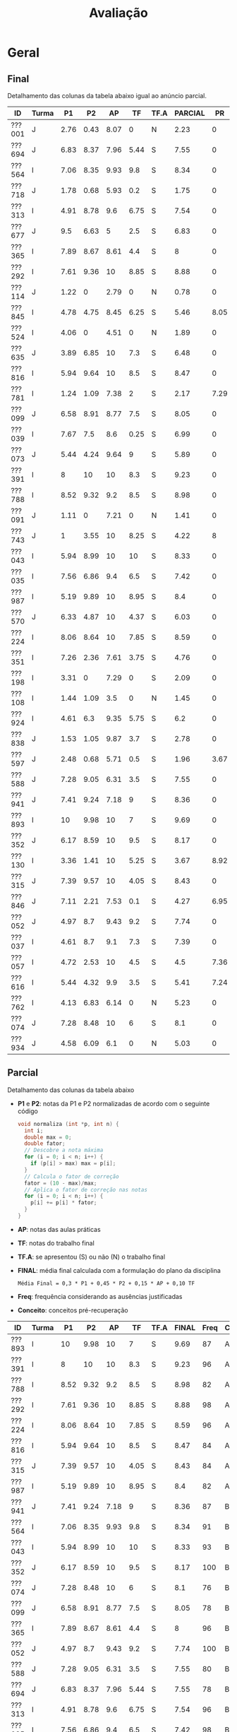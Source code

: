 # -*- coding: utf-8 -*-"
#+STARTUP: overview indent

#+TITLE: Avaliação

#+OPTIONS: html-link-use-abs-url:nil html-postamble:auto
#+OPTIONS: html-preamble:t html-scripts:t html-style:t
#+OPTIONS: html5-fancy:nil tex:t
#+HTML_DOCTYPE: xhtml-strict
#+HTML_CONTAINER: div
#+DESCRIPTION:
#+KEYWORDS:
#+HTML_LINK_HOME:
#+HTML_LINK_UP:
#+HTML_MATHJAX:
#+HTML_HEAD:
#+HTML_HEAD_EXTRA:
#+SUBTITLE:
#+INFOJS_OPT:
#+CREATOR: <a href="http://www.gnu.org/software/emacs/">Emacs</a> 25.2.2 (<a href="http://orgmode.org">Org</a> mode 9.0.1)
#+LATEX_HEADER:
#+EXPORT_EXCLUDE_TAGS: noexport
#+EXPORT_SELECT_TAGS: export
#+TAGS: noexport(n) deprecated(d)

* Geral
** Final

Detalhamento das colunas da tabela abaixo igual ao anúncio parcial.

| ID     | Turma |   P1 |   P2 |   AP |   TF | TF.A | PARCIAL |   PR | FINAL | Freq | Conceito |
|--------+-------+------+------+------+------+------+---------+------+-------+------+----------|
| ???001 | J     | 2.76 | 0.43 | 8.07 |    0 | N    |    2.23 |    0 |  2.23 |   93 | D        |
| ???694 | J     | 6.83 | 8.37 | 7.96 | 5.44 | S    |    7.55 |    0 |  7.55 |   78 | B        |
| ???564 | I     | 7.06 | 8.35 | 9.93 |  9.8 | S    |    8.34 |    0 |  8.34 |   91 | B        |
| ???718 | J     | 1.78 | 0.68 | 5.93 |  0.2 | S    |    1.75 |    0 |  1.75 |   78 | D        |
| ???313 | I     | 4.91 | 8.78 |  9.6 | 6.75 | S    |    7.54 |    0 |  7.54 |   96 | B        |
| ???677 | J     |  9.5 | 6.63 |    5 |  2.5 | S    |    6.83 |    0 |  6.83 |   80 | C        |
| ???365 | I     | 7.89 | 8.67 | 8.61 |  4.4 | S    |       8 |    0 |     8 |   96 | B        |
| ???292 | I     | 7.61 | 9.36 |   10 | 8.85 | S    |    8.88 |    0 |  8.88 |   98 | A        |
| ???114 | J     | 1.22 |    0 | 2.79 |    0 | N    |    0.78 |    0 |  0.78 |   78 | D        |
| ???845 | I     | 4.78 | 4.75 | 8.45 | 6.25 | S    |    5.46 | 8.05 |  6.76 |   89 | C        |
| ???524 | I     | 4.06 |    0 | 4.51 |    0 | N    |    1.89 |    0 |  1.89 |   76 | D        |
| ???635 | J     | 3.89 | 6.85 |   10 |  7.3 | S    |    6.48 |    0 |  6.48 |   80 | C        |
| ???816 | I     | 5.94 | 9.64 |   10 |  8.5 | S    |    8.47 |    0 |  8.47 |   84 | A        |
| ???781 | I     | 1.24 | 1.09 | 7.38 |    2 | S    |    2.17 | 7.29 |  4.73 |   80 | D        |
| ???099 | J     | 6.58 | 8.91 | 8.77 |  7.5 | S    |    8.05 |    0 |  8.05 |   78 | B        |
| ???039 | I     | 7.67 |  7.5 |  8.6 | 0.25 | S    |    6.99 |    0 |  6.99 |   84 | C        |
| ???073 | J     | 5.44 | 4.24 | 9.64 |    9 | S    |    5.89 |    0 |  5.89 |   89 | C        |
| ???391 | I     |    8 |   10 |   10 |  8.3 | S    |    9.23 |    0 |  9.23 |   96 | A        |
| ???788 | I     | 8.52 | 9.32 |  9.2 |  8.5 | S    |    8.98 |    0 |  8.98 |   82 | A        |
| ???091 | J     | 1.11 |    0 | 7.21 |    0 | N    |    1.41 |    0 |  1.41 |   87 | D        |
| ???743 | J     |    1 | 3.55 |   10 | 8.25 | S    |    4.22 |    8 |  6.11 |   91 | C        |
| ???043 | I     | 5.94 | 8.99 |   10 |   10 | S    |    8.33 |    0 |  8.33 |   93 | B        |
| ???035 | I     | 7.56 | 6.86 |  9.4 |  6.5 | S    |    7.42 |    0 |  7.42 |   98 | B        |
| ???987 | I     | 5.19 | 9.89 |   10 | 8.95 | S    |     8.4 |    0 |   8.4 |   82 | A        |
| ???570 | J     | 6.33 | 4.87 |   10 | 4.37 | S    |    6.03 |    0 |  6.03 |  100 | C        |
| ???224 | I     | 8.06 | 8.64 |   10 | 7.85 | S    |    8.59 |    0 |  8.59 |   96 | A        |
| ???351 | I     | 7.26 | 2.36 | 7.61 | 3.75 | S    |    4.76 |    0 |  4.76 |   89 | D        |
| ???198 | I     | 3.31 |    0 | 7.29 |    0 | S    |    2.09 |    0 |  2.09 |   76 | D        |
| ???108 | I     | 1.44 | 1.09 |  3.5 |    0 | N    |    1.45 |    0 |  1.45 |   78 | D        |
| ???924 | I     | 4.61 |  6.3 | 9.35 | 5.75 | S    |     6.2 |    0 |   6.2 |   93 | C        |
| ???838 | J     | 1.53 | 1.05 | 9.87 |  3.7 | S    |    2.78 |    0 |  2.78 |  100 | D        |
| ???597 | J     | 2.48 | 0.68 | 5.71 |  0.5 | S    |    1.96 | 3.67 |  2.82 |   84 | D        |
| ???588 | J     | 7.28 | 9.05 | 6.31 |  3.5 | S    |    7.55 |    0 |  7.55 |   80 | B        |
| ???941 | J     | 7.41 | 9.24 | 7.18 |    9 | S    |    8.36 |    0 |  8.36 |   87 | B        |
| ???893 | I     |   10 | 9.98 |   10 |    7 | S    |    9.69 |    0 |  9.69 |   87 | A        |
| ???352 | J     | 6.17 | 8.59 |   10 |  9.5 | S    |    8.17 |    0 |  8.17 |  100 | B        |
| ???130 | I     | 3.36 | 1.41 |   10 | 5.25 | S    |    3.67 | 8.92 |  6.29 |  100 | C        |
| ???315 | J     | 7.39 | 9.57 |   10 | 4.05 | S    |    8.43 |    0 |  8.43 |   84 | A        |
| ???846 | J     | 7.11 | 2.21 | 7.53 |  0.1 | S    |    4.27 | 6.95 |  5.61 |   80 | D        |
| ???052 | J     | 4.97 |  8.7 | 9.43 |  9.2 | S    |    7.74 |    0 |  7.74 |  100 | B        |
| ???037 | I     | 4.61 |  8.7 |  9.1 |  7.3 | S    |    7.39 |    0 |  7.39 |   96 | C        |
| ???057 | I     | 4.72 | 2.53 |   10 |  4.5 | S    |     4.5 | 7.36 |  5.93 |   78 | C        |
| ???616 | I     | 5.44 | 4.32 |  9.9 |  3.5 | S    |    5.41 | 7.24 |  6.33 |   84 | C        |
| ???762 | I     | 4.13 | 6.83 | 6.14 |    0 | N    |    5.23 |    0 |  5.23 |   76 | D        |
| ???074 | J     | 7.28 | 8.48 |   10 |    6 | S    |     8.1 |    0 |   8.1 |   76 | B        |
| ???934 | J     | 4.58 | 6.09 |  6.1 |    0 | N    |    5.03 |    0 |  5.03 |   78 | D        |

** Parcial

Detalhamento das colunas da tabela abaixo
- *P1* e *P2*: notas da P1 e P2 normalizadas de acordo com o seguinte código
  #+BEGIN_SRC C
  void normaliza (int *p, int n) {
    int i;
    double max = 0;
    double fator;
    // Descobre a nota máxima
    for (i = 0; i < n; i++) {
      if (p[i] > max) max = p[i];
    }
    // Calcula o fator de correção
    fator = (10 - max)/max;
    // Aplica o fator de correção nas notas
    for (i = 0; i < n; i++) {
      p[i] += p[i] * fator;
    }
  }
  #+END_SRC
- *AP*: notas das aulas práticas
- *TF*: notas do trabalho final
- *TF.A*: se apresentou (S) ou não (N) o trabalho final
- *FINAL*: média final calculada com a formulação do plano da disciplina
  #+BEGIN_EXAMPLE
  Média Final = 0,3 * P1 + 0,45 * P2 + 0,15 * AP + 0,10 TF
  #+END_EXAMPLE
- *Freq*: frequência considerando as ausências justificadas
- *Conceito*: conceitos pré-recuperação

| ID     | Turma |   P1 |   P2 |   AP |   TF | TF.A | FINAL | Freq | Conceito |
|--------+-------+------+------+------+------+------+-------+------+----------|
| ???893 | I     |   10 | 9.98 |   10 |    7 | S    |  9.69 |   87 | A        |
| ???391 | I     |    8 |   10 |   10 |  8.3 | S    |  9.23 |   96 | A        |
| ???788 | I     | 8.52 | 9.32 |  9.2 |  8.5 | S    |  8.98 |   82 | A        |
| ???292 | I     | 7.61 | 9.36 |   10 | 8.85 | S    |  8.88 |   98 | A        |
| ???224 | I     | 8.06 | 8.64 |   10 | 7.85 | S    |  8.59 |   96 | A        |
| ???816 | I     | 5.94 | 9.64 |   10 |  8.5 | S    |  8.47 |   84 | A        |
| ???315 | J     | 7.39 | 9.57 |   10 | 4.05 | S    |  8.43 |   84 | A        |
| ???987 | I     | 5.19 | 9.89 |   10 | 8.95 | S    |   8.4 |   82 | A        |
| ???941 | J     | 7.41 | 9.24 | 7.18 |    9 | S    |  8.36 |   87 | B        |
| ???564 | I     | 7.06 | 8.35 | 9.93 |  9.8 | S    |  8.34 |   91 | B        |
| ???043 | I     | 5.94 | 8.99 |   10 |   10 | S    |  8.33 |   93 | B        |
| ???352 | J     | 6.17 | 8.59 |   10 |  9.5 | S    |  8.17 |  100 | B        |
| ???074 | J     | 7.28 | 8.48 |   10 |    6 | S    |   8.1 |   76 | B        |
| ???099 | J     | 6.58 | 8.91 | 8.77 |  7.5 | S    |  8.05 |   78 | B        |
| ???365 | I     | 7.89 | 8.67 | 8.61 |  4.4 | S    |     8 |   96 | B        |
| ???052 | J     | 4.97 |  8.7 | 9.43 |  9.2 | S    |  7.74 |  100 | B        |
| ???588 | J     | 7.28 | 9.05 | 6.31 |  3.5 | S    |  7.55 |   80 | B        |
| ???694 | J     | 6.83 | 8.37 | 7.96 | 5.44 | S    |  7.55 |   78 | B        |
| ???313 | I     | 4.91 | 8.78 |  9.6 | 6.75 | S    |  7.54 |   96 | B        |
| ???035 | I     | 7.56 | 6.86 |  9.4 |  6.5 | S    |  7.42 |   98 | B        |
| ???037 | I     | 4.61 |  8.7 |  9.1 |  7.3 | S    |  7.39 |   96 | C        |
| ???039 | I     | 7.67 |  7.5 |  8.6 | 0.25 | S    |  6.99 |   84 | C        |
| ???677 | J     |  9.5 | 6.63 |    5 |  2.5 | S    |  6.83 |   80 | C        |
| ???635 | J     | 3.89 | 6.85 |   10 |  7.3 | S    |  6.48 |   80 | C        |
| ???924 | I     | 4.61 |  6.3 | 9.35 | 5.75 | S    |   6.2 |   93 | C        |
| ???570 | J     | 6.33 | 4.87 |   10 | 4.37 | S    |  6.03 |  100 | C        |
| ???073 | J     | 5.44 | 4.24 | 9.64 |    9 | S    |  5.89 |   89 | C        |
| ???845 | I     | 4.78 | 4.75 | 8.45 | 6.25 | S    |  5.46 |   89 | D        |
| ???616 | I     | 5.44 | 4.32 |  9.9 |  3.5 | S    |  5.41 |   84 | D        |
| ???762 | I     | 4.13 | 6.83 | 6.14 |    0 | N    |  5.23 |   76 | D        |
| ???934 | J     | 4.58 | 6.09 |  6.1 |    0 | N    |  5.03 |   78 | D        |
| ???351 | I     | 7.26 | 2.36 | 7.61 | 3.75 | S    |  4.76 |   89 | D        |
| ???057 | I     | 4.72 | 2.53 |   10 |  4.5 | S    |   4.5 |   78 | D        |
| ???846 | J     | 7.11 | 2.21 | 7.53 |  0.1 | S    |  4.27 |   80 | D        |
| ???743 | J     |    1 | 3.55 |   10 | 8.25 | S    |  4.22 |   91 | D        |
| ???130 | I     | 3.36 | 1.41 |   10 | 5.25 | S    |  3.67 |  100 | D        |
| ???838 | J     | 1.53 | 1.05 | 9.87 |  3.7 | S    |  2.78 |  100 | D        |
| ???001 | J     | 2.76 | 0.43 | 8.07 |    0 | N    |  2.23 |   93 | D        |
| ???781 | I     | 1.24 | 1.09 | 7.38 |    2 | S    |  2.17 |   80 | D        |
| ???198 | I     | 3.31 |    0 | 7.29 |    0 | S    |  2.09 |   76 | D        |
| ???597 | J     | 2.48 | 0.68 | 5.71 |  0.5 | S    |  1.96 |   84 | D        |
| ???524 | I     | 4.06 |    0 | 4.51 |    0 | N    |  1.89 |   76 | D        |
| ???718 | J     | 1.78 | 0.68 | 5.93 |  0.2 | S    |  1.75 |   78 | D        |
| ???108 | I     | 1.44 | 1.09 |  3.5 |    0 | N    |  1.45 |   78 | D        |
| ???091 | J     | 1.11 |    0 | 7.21 |    0 | N    |  1.41 |   87 | D        |
| ???114 | J     | 1.22 |    0 | 2.79 |    0 | N    |  0.78 |   78 | D        |

* PR
** Introdução

Um critério de Recuperação Previsto consta no plano.

#+BEGIN_EXAMPLE
Se o aluno não atingir nota 6,0 na Média Final, poderá realizar uma
prova de recuperação sobre toda a matéria. Se a média entre a prova de
recuperação e a nota final da disciplina for maior ou igual a 6,0, o
aluno será aprovado com C.

(Media Final + Prova Recuperacao) /2 >= 6,0 => Conceito C

A apresentação do Trabalho Final, mesmo que não execute perfeitamente,
é pré-requisito para a realização da recuperação. 
#+END_EXAMPLE

Tendo em vista que a apresentação do trabalho final é pré-requisito
para a realização da recuperação, somente os alunos que tem o valor *S*
na coluna *Recuperação* poderão fazer a prova de recuperação no dia
estipulado no cronograma da disciplina. A coluna *Minimo* apresenta a
nota mínima que o aluno deve tirar para ser aprovado na disciplina com
o conceito C conforme o regramento do plano.

| ID     | Turma |   P1 |   P2 |   AP |   TF | TF.A | FINAL | Freq | Conceito | Recuperação | Minimo |
|--------+-------+------+------+------+------+------+-------+------+----------+-------------+--------|
| ???762 | I     | 4.13 | 6.83 | 6.14 |    0 | N    |  5.23 |   76 | D        | N           |        |
| ???934 | J     | 4.58 | 6.09 |  6.1 |    0 | N    |  5.03 |   78 | D        | N           |        |
| ???001 | J     | 2.76 | 0.43 | 8.07 |    0 | N    |  2.23 |   93 | D        | N           |        |
| ???524 | I     | 4.06 |    0 | 4.51 |    0 | N    |  1.89 |   76 | D        | N           |        |
| ???108 | I     | 1.44 | 1.09 |  3.5 |    0 | N    |  1.45 |   78 | D        | N           |        |
| ???091 | J     | 1.11 |    0 | 7.21 |    0 | N    |  1.41 |   87 | D        | N           |        |
| ???114 | J     | 1.22 |    0 | 2.79 |    0 | N    |  0.78 |   78 | D        | N           |        |
| ???845 | I     | 4.78 | 4.75 | 8.45 | 6.25 | S    |  5.46 |   89 | D        | S           |   6.54 |
| ???616 | I     | 5.44 | 4.32 |  9.9 |  3.5 | S    |  5.41 |   84 | D        | S           |   6.59 |
| ???351 | I     | 7.26 | 2.36 | 7.61 | 3.75 | S    |  4.76 |   89 | D        | S           |   7.24 |
| ???057 | I     | 4.72 | 2.53 |   10 |  4.5 | S    |   4.5 |   78 | D        | S           |    7.5 |
| ???846 | J     | 7.11 | 2.21 | 7.53 |  0.1 | S    |  4.27 |   80 | D        | S           |   7.73 |
| ???743 | J     |    1 | 3.55 |   10 | 8.25 | S    |  4.22 |   91 | D        | S           |   7.78 |
| ???130 | I     | 3.36 | 1.41 |   10 | 5.25 | S    |  3.67 |  100 | D        | S           |   8.33 |
| ???838 | J     | 1.53 | 1.05 | 9.87 |  3.7 | S    |  2.78 |  100 | D        | S           |   9.22 |
| ???781 | I     | 1.24 | 1.09 | 7.38 |    2 | S    |  2.17 |   80 | D        | S           |   9.83 |
| ???198 | I     | 3.31 |    0 | 7.29 |    0 | S    |  2.09 |   76 | D        | S           |   9.91 |
| ???597 | J     | 2.48 | 0.68 | 5.71 |  0.5 | S    |  1.96 |   84 | D        | S           |  10.04 |
| ???718 | J     | 1.78 | 0.68 | 5.93 |  0.2 | S    |  1.75 |   78 | D        | S           |  10.25 |

** Peso

| E  | Peso |
|----+------|
| E1 |  3.0 |
| E2 |  2.0 |
| E3 |  2.0 |
| E4 |  3.0 |

** Detalhamento por questão (sobre 10)

| ID     |   E1 | E2 |   E3 |   E4 |
|--------+------+----+------+------|
| ???057 | 7.47 |  6 |  9.1 | 7.02 |
| ???130 | 7.01 | 10 |  9.1 |   10 |
| ???781 | 9.66 |  6 | 5.85 | 6.74 |
| ???743 | 9.97 |  6 |   10 | 6.04 |
| ???597 | 4.58 |  4 |  6.8 | 0.46 |
| ???351 | 8.72 |  8 | 8.75 | 6.51 |
| ???846 | 7.39 | 10 |    8 | 3.77 |
| ???845 |   10 |  6 |  9.5 | 6.51 |
| ???616 | 9.17 |  6 |  9.5 | 4.64 |

** Final

| ID     |   PR |
|--------+------|
| ???845 | 8.05 |
| ???597 | 3.67 |
| ???781 | 7.29 |
| ???846 | 6.95 |
| ???057 | 7.36 |
| ???351 | 7.92 |
| ???130 | 8.92 |
| ???743 |    8 |
| ???616 | 7.24 |

* AP

| ID     |   AP |
|--------+------|
| ???074 |   10 |
| ???224 |   10 |
| ???391 |   10 |
| ???292 |   10 |
| ???816 |   10 |
| ???315 |   10 |
| ???043 |   10 |
| ???987 |   10 |
| ???130 |   10 |
| ???352 |   10 |
| ???570 |   10 |
| ???743 |   10 |
| ???057 |   10 |
| ???635 |   10 |
| ???893 |   10 |
| ???564 | 9.93 |
| ???616 |  9.9 |
| ???838 | 9.87 |
| ???073 | 9.64 |
| ???313 |  9.6 |
| ???052 | 9.43 |
| ???035 |  9.4 |
| ???924 | 9.35 |
| ???788 |  9.2 |
| ???037 |  9.1 |
| ???099 | 8.77 |
| ???365 | 8.61 |
| ???039 |  8.6 |
| ???845 | 8.45 |
| ???001 | 8.07 |
| ???694 | 7.96 |
| ???351 | 7.61 |
| ???846 | 7.53 |
| ???781 | 7.38 |
| ???198 | 7.29 |
| ???091 | 7.21 |
| ???941 | 7.18 |
| ???588 | 6.31 |
| ???762 | 6.14 |
| ???934 |  6.1 |
| ???718 | 5.93 |
| ???597 | 5.71 |
| ???677 |    5 |
| ???524 | 4.51 |
| ???108 |  3.5 |
| ???114 | 2.79 |

* TF

A coluna *TF.A* indica se o aluno apresentou (S) ou não (N) o trabalho final.

| ID     |   TF | TF.A |
|--------+------+------|
| ???043 |   10 | S    |
| ???564 |  9.8 | S    |
| ???352 |  9.5 | S    |
| ???052 |  9.2 | S    |
| ???073 |    9 | S    |
| ???941 |    9 | S    |
| ???987 | 8.95 | S    |
| ???292 | 8.85 | S    |
| ???816 |  8.5 | S    |
| ???788 |  8.5 | S    |
| ???391 |  8.3 | S    |
| ???743 | 8.25 | S    |
| ???224 | 7.85 | S    |
| ???099 |  7.5 | S    |
| ???037 |  7.3 | S    |
| ???635 |  7.3 | S    |
| ???893 |    7 | S    |
| ???313 | 6.75 | S    |
| ???035 |  6.5 | S    |
| ???845 | 6.25 | S    |
| ???074 |    6 | S    |
| ???924 | 5.75 | S    |
| ???694 | 5.44 | S    |
| ???130 | 5.25 | S    |
| ???057 |  4.5 | S    |
| ???365 |  4.4 | S    |
| ???570 | 4.37 | S    |
| ???315 | 4.05 | S    |
| ???351 | 3.75 | S    |
| ???838 |  3.7 | S    |
| ???588 |  3.5 | S    |
| ???616 |  3.5 | S    |
| ???677 |  2.5 | S    |
| ???781 |    2 | S    |
| ???597 |  0.5 | S    |
| ???039 | 0.25 | S    |
| ???718 |  0.2 | S    |
| ???846 |  0.1 | S    |
| ???198 |    0 | S    |
| ???762 |    0 | N    |
| ???524 |    0 | N    |
| ???108 |    0 | N    |
| ???091 |    0 | N    |
| ???001 |    0 | N    |
| ???114 |    0 | N    |
| ???934 |    0 | N    |

* P2
** Peso
| E    | Peso |
|------+------|
| E1   |  2.0 |
| E2   |  2.0 |
| E3.1 |  1.0 |
| E3.2 |  1.0 |
| E3.3 |  1.0 |
| E4   |  3.0 |
** Gabarito
*** E1
#+BEGIN_EXAMPLE
n = 4, vet[1] = -1, z = 24.00
n = 4, vet[2] = 7, z = -120.00
#+END_EXAMPLE
*** E2
Uma solução possível
#+begin_src C :results output :session :exports both
int fun (char *s, char c) {
  if (*s == '\0') {
    // Este é o critério de parada
    return 0;
  }else if (*s == c) {
    return 1 + fun(s+1, c);
  }else{
    return 0 + fun(s+1, c);
  }
}
int main() {
  char str[] = "A expansão acelerada do universo.";
  char c = 'e';
  int resposta = fun(str, c);
  printf("%d\n", resposta);
  return 0;
}
#+end_src

#+RESULTS:
: 4
*** E3
Uma solução possível
#+begin_src C :results output :session :exports both
typedef struct{
  float r;  // parte real
  float i;  // parte imaginária
}complex_t;

void soma1(complex_t *c1, complex_t c2) {
  c1->r = c1->r + c2.r;
  c1->i = c1->i + c2.i;
}

complex_t soma2(complex_t c1, complex_t c2) {
  complex_t ret;
  ret.r = c1.r + c2.r;
  ret.i = c1.i + c2.i;
  return ret;
}

complex_t *soma3(complex_t c1, complex_t c2, complex_t *res) {
  res->r = c1.r + c2.r;
  res->i = c1.i + c2.i;
  return res;
}

void imprime(complex_t c) {
  printf("[%.2f,%.2f]\n", c.r, c.i);
}

int main() {
  complex_t co1 = {2.3, 3.4};
  complex_t co2 = {4.3, 5.4};
  complex_t co3;
  complex_t *co4;
  imprime(co1);
  imprime(co2);
  soma1(&co1, co2);
  imprime(co1);
  co3 = soma2(co1, co2);
  imprime(co3);
  co4 = soma3(co3, co1, &co3);
  imprime(*co4);
  return 0;
}
#+end_src

#+RESULTS:
: [2.30,3.40]
: [4.30,5.40]
: [6.60,8.80]
: [10.90,14.20]
: [17.50,23.00]

*** E4
**** Uma solução possível
#+begin_src C :results output :session :exports both
#include <stdio.h>
typedef struct{
  int codigo;      // código do atleta
  char nome[44];   // nome do atleta
  int idade;       // idade do atleta
  char esporte[4]; // código do esporte
  float pad;       // espaço não utilizado
}atleta_t;

int main() {
  FILE *fp = fopen("atletas.bin", "r+");
  atleta_t atleta;
  int flag;
  flag = fread(&atleta, sizeof(atleta_t), 1, fp);
  while (flag == 1) {
    if (strcmp(atleta.esporte, "ESP") == 0) {
      atleta.idade += 2;
      fseek(fp, -sizeof(atleta_t), SEEK_CUR);
      fwrite(&atleta, sizeof(atleta_t), 1, fp);
    }
    flag = fread(&atleta, sizeof(atleta_t), 1, fp);
  }
  fclose(fp);
  return 0;
}
#+end_src

#+RESULTS:

**** Programas auxiliares
Não era esperado que estes programas fossem implementados na prova.

Programa que cria um arquivo ~atletas.bin~.
#+begin_src C :results output :session :exports both
#include <stdio.h>
typedef struct{
  int codigo;      // código do atleta
  char nome[44];   // nome do atleta
  int idade;       // idade do atleta
  char esporte[4]; // código do esporte
  float pad;       // espaço não utilizado
}atleta_t;
#define TT 10
int main() {
    atleta_t atletas[TT] = {0};
    FILE *fp = fopen("atletas.bin", "w");
    for (int i = 0; i < TT; i++){
      atletas[i].idade = 2;
      strcpy(atletas[i].esporte, "ESP");
    }
    fwrite(&atletas, sizeof(atleta_t), TT, fp);
    fclose(fp);
}
#+end_src

Programa que imprime o campo ~idade~ de um arquivo ~atletas.bin~.
#+begin_src C :results output :session :exports both
#include <stdio.h>
typedef struct{
  int codigo;      // código do atleta
  char nome[44];   // nome do atleta
  int idade;       // idade do atleta
  char esporte[4]; // código do esporte
  float pad;       // espaço não utilizado
}atleta_t;
#define TT 10
int main() {
    atleta_t atletas[TT] = {0};
    FILE *fp = fopen("atletas.bin", "r");
    fread(&atletas, sizeof(atleta_t), TT, fp);
    fclose(fp);
    for (int i = 0; i < TT; i++){
      printf("%d\n", atletas[i].idade);
    }
}
#+end_src

** Detalhamento por questão (sobre 10)

| ID     |   E1 |  E2 | E3.1 | E3.2 | E3.3 | E4 |
|--------+------+-----+------+------+------+----|
| ???001 |    0 |   2 |    0 |    0 |    0 |  0 |
| ???130 |    0 |   2 |    0 |    0 |    0 |  3 |
| ???781 |    0 |   2 |    0 |    0 |    0 |  2 |
| ???694 |   10 | 7.5 |    0 |   10 |    5 |  9 |
| ???043 | 8.35 |  10 |   10 |   10 |    5 |  7 |
| ???941 |   10 |  10 |    0 |   10 |    5 | 10 |
| ???924 |    5 |   8 |    9 |    9 |    8 |  2 |
| ???057 | 6.65 |   2 |    0 |    0 |    0 |  2 |
| ???365 |   10 | 9.9 |   10 |   10 |    5 |  5 |
| ???762 |   10 | 9.9 |    0 |   10 |    1 |  4 |
| ???987 |   10 |  10 |    9 |   10 |    5 |  9 |
| ???391 |   10 |  10 |   10 |   10 |    5 |  9 |
| ???616 | 3.35 |   9 |    0 |    3 |    0 |  4 |
| ???816 | 8.35 |  10 |   10 |   10 |    5 |  9 |
| ???035 | 1.65 | 9.9 |    0 |    8 |    5 |  9 |
| ???934 |    5 |   0 |    3 |    9 |    7 |  9 |
| ???074 |    5 |  10 |    8 |   10 |    9 |  7 |
| ???315 |   10 |   8 |   10 |   10 |    5 |  9 |
| ???108 |    5 |   0 |    0 |    0 |    0 |  0 |
| ???893 |   10 | 9.9 |   10 |   10 |    5 |  9 |
| ???351 | 3.35 |   0 |    0 |    0 |    0 |  5 |
| ???838 | 3.35 |   0 |    0 |    0 |    0 |  1 |
| ???845 | 3.35 |   2 |    9 |    0 |    9 |  5 |
| ???073 |    5 |   2 |    7 |    2 |    1 |  3 |
| ???635 |    5 |   3 |   10 |    9 |    1 |  9 |
| ???743 | 3.35 |   7 |    0 |    0 |    0 |  4 |
| ???846 | 1.65 |   3 |    0 |    0 |    5 |  2 |
| ???224 | 8.35 | 9.9 |    5 |   10 |    1 |  9 |
| ???677 |   10 |   0 |   10 |   10 |    0 |  7 |
| ???564 |   10 | 9.9 |   10 |   10 |    5 |  4 |
| ???588 | 6.65 |  10 |   10 |    9 |    1 | 10 |
| ???039 |   10 |  10 |    3 |    3 |    5 |  6 |
| ???037 |   10 |  10 |    0 |    0 |   10 | 10 |
| ???099 |   10 |  10 |    9 |   10 |    5 |  6 |
| ???313 |    5 | 9.9 |    9 |   10 |    5 |  9 |
| ???788 | 8.35 |  10 |   10 |   10 |    5 |  8 |
| ???718 | 1.65 |   0 |    0 |    0 |    0 |  1 |
| ???292 | 6.65 | 9.9 |    8 |   10 |    5 | 10 |
| ???597 | 1.65 |   0 |    0 |    0 |    0 |  1 |
| ???052 |   10 |   6 |    9 |   10 |    5 |  8 |
| ???570 |    5 | 9.9 |    0 |    0 |    0 |  5 |
| ???352 |   10 |   5 |   10 |    9 |    0 | 10 |

** Final

| ID     |   P2 |
|--------+------|
| ???391 |  9.2 |
| ???893 | 9.18 |
| ???987 |  9.1 |
| ???816 | 8.87 |
| ???315 |  8.8 |
| ???292 | 8.61 |
| ???788 | 8.57 |
| ???941 |  8.5 |
| ???588 | 8.33 |
| ???043 | 8.27 |
| ???099 |  8.2 |
| ???313 | 8.08 |
| ???037 |    8 |
| ???052 |    8 |
| ???365 | 7.98 |
| ???224 | 7.95 |
| ???352 |  7.9 |
| ???074 |  7.8 |
| ???694 |  7.7 |
| ???564 | 7.68 |
| ???039 |  6.9 |
| ???035 | 6.31 |
| ???635 |  6.3 |
| ???762 | 6.28 |
| ???677 |  6.1 |
| ???924 |  5.8 |
| ???934 |  5.6 |
| ???570 | 4.48 |
| ???845 | 4.37 |
| ???616 | 3.97 |
| ???073 |  3.3 |
| ???743 | 3.27 |
| ???057 | 2.33 |
| ???351 | 2.17 |
| ???846 | 2.03 |
| ???130 |  1.3 |
| ???108 |    1 |
| ???781 |    1 |
| ???838 | 0.97 |
| ???718 | 0.63 |
| ???597 | 0.63 |
| ???001 |  0.4 |

* P1
** Peso

| E    | Peso |
|------+------|
| E1.1 |  0.5 |
| E1.2 |  0.5 |
| E1.3 |  0.5 |
| E2   |  2.5 |
| E3   |  3.0 |
| E4   |  3.0 |

** Detalhamento por questão (sobre 10)

| ID     | E1.1 | E1.2 | E1.3 | E2 |  E3 |  E4 |
|--------+------+------+------+----+-----+-----|
| ???845 |  9.5 |   10 |  9.5 |  0 |   0 | 9.5 |
| ???597 |  9.5 |    0 |    0 |  1 |   5 |   0 |
| ???114 |    8 |    0 |    9 |  1 |   0 |   0 |
| ???941 |    9 |   10 |  9.5 |  0 |   8 | 9.5 |
| ???035 |    8 |    0 |   10 |  2 | 9.5 | 8.5 |
| ???588 |   10 |    0 |   10 |  0 |   9 | 9.5 |
| ???091 |    0 |    0 |    8 |  0 |   2 |   0 |
| ???057 |    9 |    9 |    0 |  2 | 7.5 |   2 |
| ???934 |  9.5 |   10 |   10 |  7 |   0 |   3 |
| ???694 |    8 |    0 |    0 |  2 |   8 | 9.5 |
| ???677 |  9.5 |   10 |  9.5 |  8 |   8 |   9 |
| ???838 |    7 |    0 |  8.5 |  0 |   2 |   0 |
| ???788 |  9.5 |    0 |    0 |  6 | 9.5 | 9.5 |
| ???816 |   10 |    0 |    9 |  2 |   9 |   4 |
| ???616 |    9 |    0 |   10 |  2 | 8.5 |   3 |
| ???108 |    8 |    0 |    0 |  0 |   0 |   3 |
| ???074 |    9 |   10 |   10 |  3 | 9.5 |   5 |
| ???052 |  9.5 |    0 |   10 |  8 |   4 |   1 |
| ???524 |   10 |    0 |    0 |  0 | 7.5 |   3 |
| ???893 |   10 |   10 |   10 |  9 |   8 | 9.5 |
| ???130 |  9.5 |    0 |    8 |  5 |   1 |   2 |
| ???043 |   10 |   10 |   10 |  1 |   9 |   3 |
| ???292 |    9 |    0 |   10 |  2 |   9 |   9 |
| ???313 |  9.5 |   10 |   10 |  1 |   0 |   9 |
| ???224 |  9.5 |    0 |  9.5 |  3 |   9 | 9.5 |
| ???099 |  9.5 |    0 |    0 |  2 | 9.5 |   7 |
| ???924 |    8 |   10 |    0 |  7 |   3 |   2 |
| ???351 |    7 |    0 |   10 |  9 |   9 |   3 |
| ???073 |    9 |    0 |   10 |  2 |   2 | 9.5 |
| ???039 |    9 |    0 |    8 |  5 |   9 |   7 |
| ???198 |    9 |    0 |  9.5 |  1 |   2 |   4 |
| ???987 |  9.5 |    0 |   10 |  1 | 9.5 |   2 |
| ???781 |    8 |    0 |  9.5 |  1 |   0 |   0 |
| ???743 |    7 |    0 |    0 |  1 |   1 |   0 |
| ???001 |  9.5 |    0 |    7 |  3 |   3 |   0 |
| ???391 |    9 |   10 |    0 |  4 | 8.5 |   9 |
| ???718 |    8 |    0 |    8 |  2 |   0 |   1 |
| ???564 |    9 |    0 |    0 |  2 | 8.5 | 9.5 |
| ???365 |    8 |   10 |    9 |  2 | 9.5 |   8 |
| ???315 |   10 |   10 |    8 |  0 |   8 | 9.5 |
| ???037 |    7 |    0 |    0 |  2 |   9 |   2 |
| ???762 |    8 |    0 |  9.5 |  0 | 8.5 |   1 |
| ???570 |   10 |    0 |   10 |  5 | 9.5 |   2 |
| ???352 |    0 |   10 |    0 |  2 |   8 |   5 |
| ???635 |   10 |    0 |   10 |  4 |   4 |   1 |
| ???846 |   10 |    0 |    0 |  2 |  10 |   8 |

** Final

| ID     |   P1 |
|--------+------|
| ???893 |    9 |
| ???677 | 8.55 |
| ???788 | 7.67 |
| ???224 | 7.25 |
| ???391 |  7.2 |
| ???365 |  7.1 |
| ???039 |  6.9 |
| ???292 | 6.85 |
| ???035 |  6.8 |
| ???941 | 6.67 |
| ???315 | 6.65 |
| ???074 | 6.55 |
| ???588 | 6.55 |
| ???351 | 6.53 |
| ???846 |  6.4 |
| ???564 | 6.35 |
| ???694 | 6.15 |
| ???099 | 5.92 |
| ???570 |  5.7 |
| ???816 | 5.35 |
| ???043 | 5.35 |
| ???073 |  4.9 |
| ???352 |  4.9 |
| ???616 |  4.9 |
| ???987 | 4.67 |
| ???052 | 4.47 |
| ???313 | 4.42 |
| ???845 |  4.3 |
| ???057 | 4.25 |
| ???037 | 4.15 |
| ???924 | 4.15 |
| ???934 | 4.12 |
| ???762 | 3.72 |
| ???524 | 3.65 |
| ???635 |  3.5 |
| ???130 | 3.02 |
| ???198 | 2.98 |
| ???001 | 2.48 |
| ???597 | 2.23 |
| ???718 |  1.6 |
| ???838 | 1.38 |
| ???108 |  1.3 |
| ???781 | 1.12 |
| ???114 |  1.1 |
| ???091 |    1 |
| ???743 |  0.9 |

